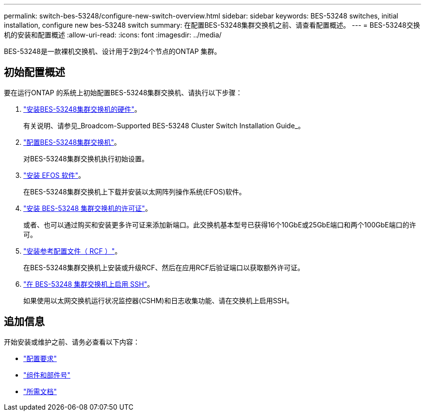 ---
permalink: switch-bes-53248/configure-new-switch-overview.html 
sidebar: sidebar 
keywords: BES-53248 switches, initial installation, configure new bes-53248 switch 
summary: 在配置BES-53248集群交换机之前、请查看配置概述。 
---
= BES-53248交换机的安装和配置概述
:allow-uri-read: 
:icons: font
:imagesdir: ../media/


[role="lead"]
BES-53248是一款裸机交换机、设计用于2到24个节点的ONTAP 集群。



== 初始配置概述

要在运行ONTAP 的系统上初始配置BES-53248集群交换机、请执行以下步骤：

. link:install-hardware-bes53248.html["安装BES-53248集群交换机的硬件"]。
+
有关说明、请参见_Broadcom-Supported BES-53248 Cluster Switch Installation Guide_。

. link:configure-install-initial.html["配置BES-53248集群交换机"]。
+
对BES-53248集群交换机执行初始设置。

. link:configure-efos-software.html["安装 EFOS 软件"]。
+
在BES-53248集群交换机上下载并安装以太网阵列操作系统(EFOS)软件。

. link:configure-licenses.html["安装 BES-53248 集群交换机的许可证"]。
+
或者、也可以通过购买和安装更多许可证来添加新端口。此交换机基本型号已获得16个10GbE或25GbE端口和两个100GbE端口的许可。

. link:configure-install-rcf.html["安装参考配置文件（ RCF ）"]。
+
在BES-53248集群交换机上安装或升级RCF、然后在应用RCF后验证端口以获取额外许可证。

. link:configure-ssh.html["在 BES-53248 集群交换机上启用 SSH"]。
+
如果使用以太网交换机运行状况监控器(CSHM)和日志收集功能、请在交换机上启用SSH。





== 追加信息

开始安装或维护之前、请务必查看以下内容：

* link:configure-reqs-bes53248.html["配置要求"]
* link:components-bes53248.html["组件和部件号"]
* link:required-documentation-bes53248.html["所需文档"]


